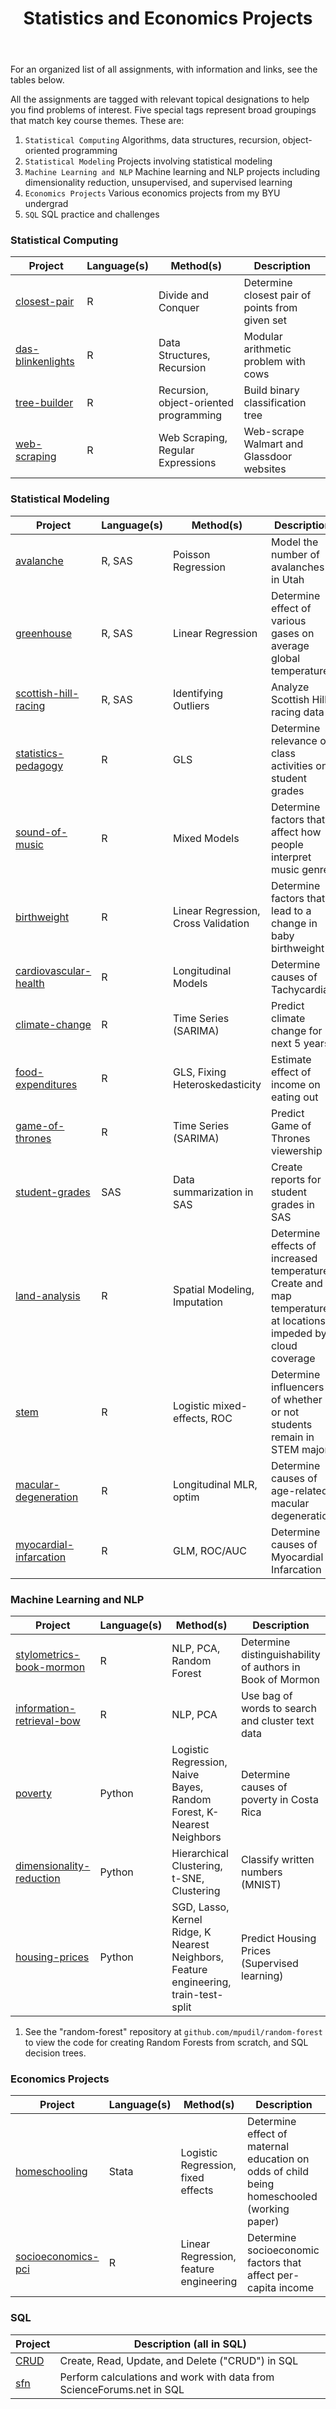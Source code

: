 #+TITLE: Statistics and Economics Projects

For an organized list of all assignments, with information and links, see the
tables below.

All the assignments are tagged with relevant topical designations to
help you find problems of interest. Five special tags represent broad 
groupings that match key course themes. These are:

1. =Statistical Computing= Algorithms, data structures, recursion, object-oriented programming
2. =Statistical Modeling= Projects involving statistical modeling
3. =Machine Learning and NLP= Machine learning and NLP projects including dimensionality reduction, unsupervised, and supervised learning
4. =Economics Projects= Various economics projects from my BYU undergrad
5. =SQL= SQL practice and challenges

*** Statistical Computing

    | Project | Language(s) | Method(s) | Description   |
    |------------+--------+---------------------------------------------|
    | [[file:closest-pair][closest-pair]]   |  R | Divide and Conquer | Determine closest pair of points from given set |
    | [[file:das-blinkenlights][das-blinkenlights]]   |  R | Data Structures, Recursion | Modular arithmetic problem with cows |
    | [[file:tree-builder][tree-builder]]      |   R | Recursion, object-oriented programming| Build binary classification tree |
    | [[file:web-scraping][web-scraping]]      |   R |Web Scraping, Regular Expressions| Web-scrape Walmart and Glassdoor websites |

*** Statistical Modeling

    | Project       | Language(s) | Method(s) | Description |
    |------------------+--------+-------------------------------------------------------|
    | [[file:Avalanche][avalanche]]  |  R, SAS | Poisson Regression | Model the number of avalanches in Utah |
    | [[file:Greenhouse][greenhouse]] |  R, SAS | Linear Regression | Determine effect of various gases on average global temperature |
    | [[file:ScottishHills][scottish-hill-racing]] | R, SAS | Identifying Outliers | Analyze Scottish Hill racing data|
    | [[file:Statistics-Pedagogy][statistics-pedagogy]]  |  R | GLS | Determine relevance of class activities on student grades |
    | [[file:sound-of-music][sound-of-music]]  |  R | Mixed Models| Determine factors that affect how people interpret music genre |
    | [[file:Birthweight_Analysis.R][birthweight]]  |  R | Linear Regression, Cross Validation | Determine factors that lead to a change in baby birthweight|
    | [[file:Cardio.R][cardiovascular-health]]  |  R | Longitudinal Models| Determine causes of Tachycardia |
    | [[file:Climate_Analysis.R][climate-change]]  |  R | Time Series (SARIMA)| Predict climate change for next 5 years |
    | [[file:FoodExpenditures.R][food-expenditures]]  |  R | GLS, Fixing Heteroskedasticity| Estimate effect of income on eating out |
    | [[file:GOT.R][game-of-thrones]]  |  R | Time Series (SARIMA) | Predict Game of Thrones viewership |
    | [[file:Grades.sas][student-grades]]  |  SAS | Data summarization in SAS| Create reports for student grades in SAS |
    | [[file:Land_Analysis.R][land-analysis]]  |  R | Spatial Modeling, Imputation | Determine effects of increased temperature; Create and map temperature at locations impeded by cloud coverage
    | [[file:STEM.R][stem]] | R | Logistic mixed-effects, ROC | Determine influencers of whether or not students remain in STEM majors |
    | [[file:armd_analysis.R][macular-degeneration]]  |  R | Longitudinal MLR, optim | Determine causes of age-related macular degeneration |
    | [[file:heart_disease.R][myocardial-infarcation]]  |  R | GLM, ROC/AUC| Determine causes of Myocardial Infarcation |
    
    

*** Machine Learning and NLP

    | Project        | Language(s) | Method(s) | Description                                                 |
    |-------------------+--------+-------------------------------------------------------------|
    | [[file:Stylometrics][stylometrics-book-mormon]] |  R | NLP, PCA, Random Forest | Determine distinguishability of authors in Book of Mormon
    | [[file:information-retrieval-bow][information-retrieval-bow]] |  R | NLP, PCA| Use bag of words to search and cluster text data |
    | [[file:machine-learning/Costa_Rica_Poverty.py][poverty]] |  Python | Logistic Regression, Naive Bayes, Random Forest, K-Nearest Neighbors | Determine causes of poverty in Costa Rica
    | [[file:machine-learning/Dimensionality_Reduction.py][dimensionality-reduction]]  |  Python | Hierarchical Clustering, t-SNE, Clustering| Classify written numbers (MNIST) |
    | [[file:machine-learning/HousingPrices.py][housing-prices]]  |  Python | SGD, Lasso, Kernel Ridge, K Nearest Neighbors, Feature engineering, train-test-split| Predict Housing Prices (Supervised learning) |
    
    
**** See the "random-forest" repository at =github.com/mpudil/random-forest= to view the code for creating Random Forests from scratch, and SQL decision trees.
    
    
    
*** Economics Projects

    | Project          | Language(s) | Method(s) | Description                                                           |
    |---------------------+--------+-----------------------------------------------------------------------|
    | [[file:homeschooling][homeschooling]]  |  Stata | Logistic Regression, fixed effects | Determine effect of maternal education on odds of child being homeschooled (working paper) |
    | [[file:socioeconomics][socioeconomics-pci]]  |  R | Linear Regression, feature engineering | Determine socioeconomic factors that affect per-capita income  |
    
        
        
        

*** SQL

    | Project                | Description (all in SQL)                                                    |
    |---------------------------+--------+--------------------------------------------------------------------|
    | [[file:dealing-with-CRUD][CRUD]]  |  Create, Read, Update, and Delete ("CRUD") in SQL |
    | [[file:sfn][sfn]]  |  Perform calculations and work with data from ScienceForums.net in SQL |
    
    
    
    
    
    
    
    
    
    
